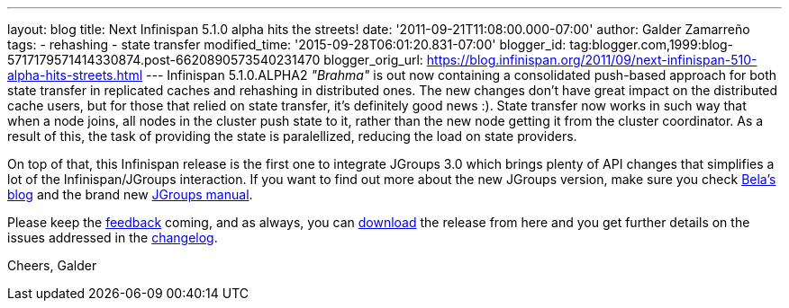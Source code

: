 ---
layout: blog
title: Next Infinispan 5.1.0 alpha hits the streets!
date: '2011-09-21T11:08:00.000-07:00'
author: Galder Zamarreño
tags:
- rehashing
- state transfer
modified_time: '2015-09-28T06:01:20.831-07:00'
blogger_id: tag:blogger.com,1999:blog-5717179571414330874.post-6620890573540231470
blogger_orig_url: https://blog.infinispan.org/2011/09/next-infinispan-510-alpha-hits-streets.html
---
Infinispan 5.1.0.ALPHA2 _"Brahma"_ is out now containing a consolidated
push-based approach for both state transfer in replicated caches and
rehashing in distributed ones. The new changes don't have great impact
on the distributed cache users, but for those that relied on state
transfer, it's definitely good news :). State transfer now works in such
way that when a node joins, all nodes in the cluster push state to it,
rather than the new node getting it from the cluster coordinator. As a
result of this, the task of providing the state is paralellized,
reducing the load on state providers.

On top of that, this Infinispan release is the first one to integrate
JGroups 3.0 which brings plenty of API changes that simplifies a lot of
the Infinispan/JGroups interaction. If you want to find out more about
the new JGroups version, make sure you check
http://belaban.blogspot.com/[Bela's blog] and the brand new
http://www.jgroups.org/manual-3.x/html/index.html[JGroups manual].

Please keep the
http://community.jboss.org/en/infinispan?view=discussions[feedback]
coming, and as always, you can
http://www.jboss.org/infinispan/downloads[download] the release from
here and you get further details on the issues addressed in the
https://issues.jboss.org/secure/ReleaseNote.jspa?projectId=12310799&version=12318064[changelog].

Cheers,
Galder
